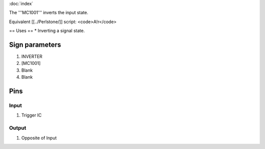 :doc:`index`

The '''MC1001''' inverts the input state.

Equivalent [[../Perlstone/]] script: <code>A!r</code>

== Uses ==
* Inverting a signal state.

Sign parameters
===============

#. INVERTER
#. [MC1001]
#. Blank
#. Blank

Pins
====

Input
-----

#. Trigger IC

Output
------

#. Opposite of Input

